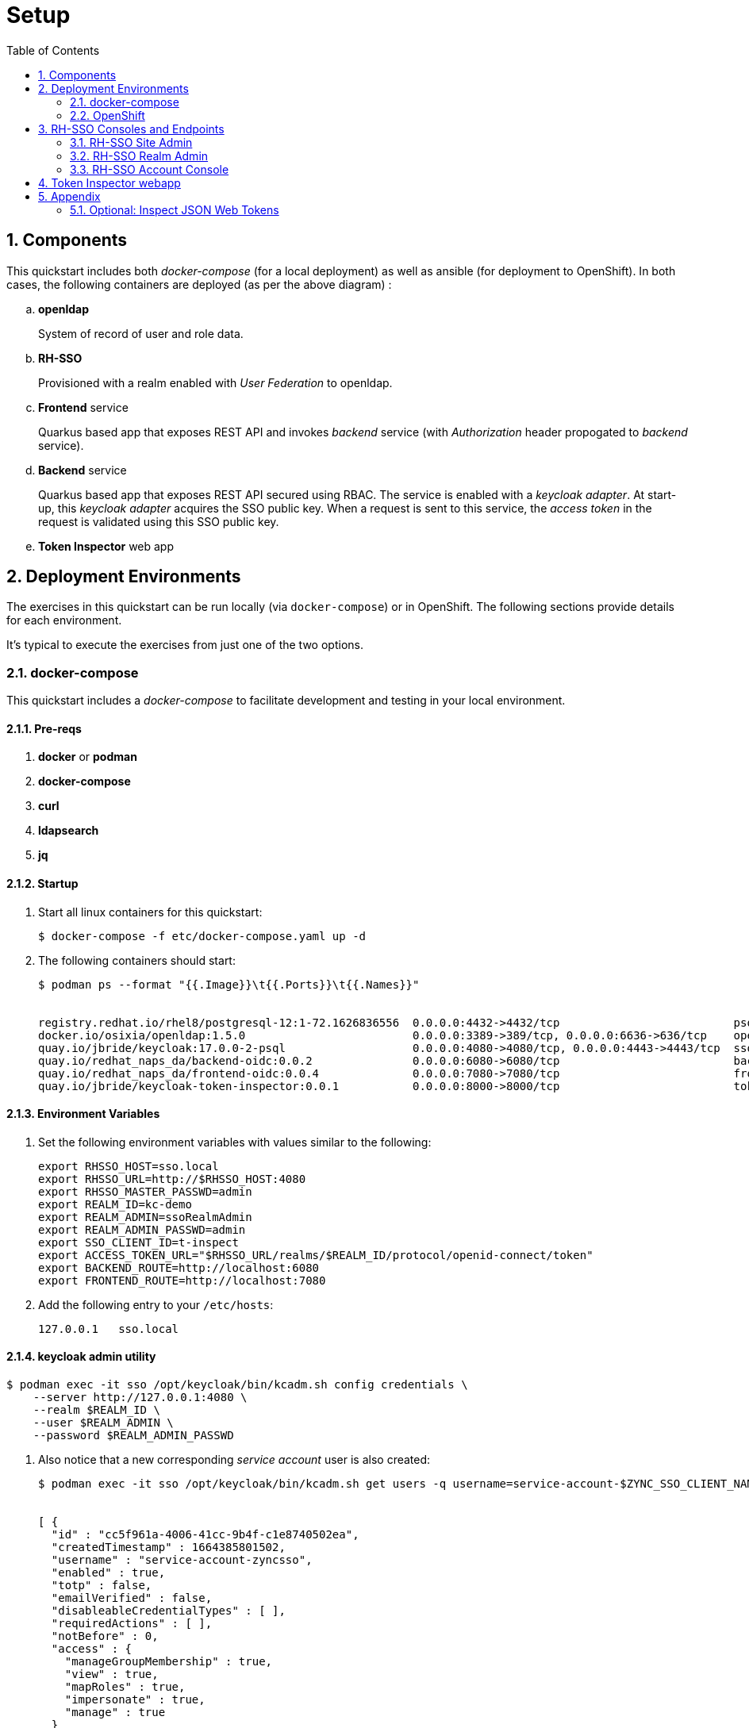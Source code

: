 :scrollbar:
:data-uri:
:toc2:
:linkattrs:

= Setup 

:numbered:

== Components

This quickstart includes both _docker-compose_ (for a local deployment) as well as ansible (for deployment to OpenShift).
In both cases, the following containers are deployed (as per the above diagram) : 

.. *openldap*
+
System of record of user and role data.

.. *RH-SSO*
+
Provisioned with a realm enabled with _User Federation_ to openldap.

.. *Frontend* service
+
Quarkus based app that exposes REST API and invokes _backend_ service (with _Authorization_ header propogated to _backend_ service).

.. *Backend* service
+
Quarkus based app that exposes REST API secured using RBAC.
The service is enabled with a _keycloak adapter_.
At start-up, this _keycloak adapter_ acquires the SSO public key.
When a request is sent to this service, the _access token_ in the request is validated using this SSO public key. 

.. *Token Inspector* web app

== Deployment Environments
The exercises in this quickstart can be run locally (via `docker-compose`) or in OpenShift.
The following sections provide details for each environment.

It's typical to execute the exercises from just one of the two options.


=== docker-compose
This quickstart includes a _docker-compose_ to facilitate development and testing in your local environment.

==== Pre-reqs

. *docker* or *podman*

. *docker-compose*

. *curl*

. *ldapsearch*

. *jq*


==== Startup

. Start all linux containers for this quickstart:
+
-----
$ docker-compose -f etc/docker-compose.yaml up -d
-----

. The following containers should start:
+
-----
$ podman ps --format "{{.Image}}\t{{.Ports}}\t{{.Names}}"


registry.redhat.io/rhel8/postgresql-12:1-72.1626836556  0.0.0.0:4432->4432/tcp                          psql_sso
docker.io/osixia/openldap:1.5.0                         0.0.0.0:3389->389/tcp, 0.0.0.0:6636->636/tcp    openldap
quay.io/jbride/keycloak:17.0.0-2-psql                   0.0.0.0:4080->4080/tcp, 0.0.0.0:4443->4443/tcp  sso
quay.io/redhat_naps_da/backend-oidc:0.0.2               0.0.0.0:6080->6080/tcp                          backend-service
quay.io/redhat_naps_da/frontend-oidc:0.0.4              0.0.0.0:7080->7080/tcp                          frontend-service
quay.io/jbride/keycloak-token-inspector:0.0.1           0.0.0.0:8000->8000/tcp                          token-inspector
-----

==== Environment Variables

. Set the following environment variables with values similar to the following:
+
-----
export RHSSO_HOST=sso.local
export RHSSO_URL=http://$RHSSO_HOST:4080
export RHSSO_MASTER_PASSWD=admin
export REALM_ID=kc-demo
export REALM_ADMIN=ssoRealmAdmin
export REALM_ADMIN_PASSWD=admin
export SSO_CLIENT_ID=t-inspect
export ACCESS_TOKEN_URL="$RHSSO_URL/realms/$REALM_ID/protocol/openid-connect/token"
export BACKEND_ROUTE=http://localhost:6080
export FRONTEND_ROUTE=http://localhost:7080
-----

. Add the following entry to your `/etc/hosts`:
+
-----
127.0.0.1   sso.local
-----

==== keycloak admin utility

-----
$ podman exec -it sso /opt/keycloak/bin/kcadm.sh config credentials \
    --server http://127.0.0.1:4080 \
    --realm $REALM_ID \
    --user $REALM_ADMIN \
    --password $REALM_ADMIN_PASSWD
-----

. Also notice that a new corresponding _service account_ user is also created: 
+
-----
$ podman exec -it sso /opt/keycloak/bin/kcadm.sh get users -q username=service-account-$ZYNC_SSO_CLIENT_NAME


[ {
  "id" : "cc5f961a-4006-41cc-9b4f-c1e8740502ea",
  "createdTimestamp" : 1664385801502,
  "username" : "service-account-zyncsso",
  "enabled" : true,
  "totp" : false,
  "emailVerified" : false,
  "disableableCredentialTypes" : [ ],
  "requiredActions" : [ ],
  "notBefore" : 0,
  "access" : {
    "manageGroupMembership" : true,
    "view" : true,
    "mapRoles" : true,
    "impersonate" : true,
    "manage" : true
  }
} ]
-----

=== OpenShift
This quickstart includes _ansible_ to deploy to an OpenShift environment.  All of the same tests conducted in your local environment can be executed in your OpenShift environment.


==== Pre-reqs:
. _OpenShift_ cluster ( >= v 4.6 )
+
The cluster should have about 4 GBs and 2 CPUs to allocate to the resources of this quickstart.

. link:https://mirror.openshift.com/pub/openshift-v4/clients/ocp/?C=M;O=D[oc utility] corresponding to the version of your OpenShift cluster.

. _ansible-playbook_ utility installed


==== Startup


. Change directory into the _ansible_ directory of this project: 
+
-----
$ cd ansible
-----

. Ensure the `kubernetes.core` ansible galaxy collection is installed locally:
+
-----
$ ansible-galaxy collection install kubernetes.core
-----

. Execute _ansible_playbook_
+
-----
$ ansible-playbook playbooks/install.yml
-----

. The playbook provisions the following in OpenShift:

.. *rhi_idm* namespace:
... *openldap*
... *RH-SSO*

.. *user1-services* namespace: 
... *frontend* service
... *backend* service
... *token-inspector* web app


==== Environment Variables


. Set the following environment variables with values similar to the following:
+
-----
export OCP_DOMAIN=apps$(oc whoami --show-console | awk 'BEGIN{FS="apps"}{print $2}')
export RHSSO_HOST=sso-rhi-idm.$OCP_DOMAIN
export RHSSO_URL=https://$RHSSO_HOST/auth
export RHSSO_MASTER_PASSWD=$(oc get secret credential-rhsso -o json -n rhi-idm | jq -r .data.ADMIN_PASSWORD | base64 -d)
export REALM_ID=user1-ldap
export SSO_CLIENT_ID=t-inspect      # preset in realm deployed by project ansible
export ACCESS_TOKEN_URL="$RHSSO_URL/realms/$REALM_ID/protocol/openid-connect/token"
export FRONTEND_ROUTE=https://frontend-user1-services.$OCP_DOMAIN
-----


== RH-SSO Consoles and Endpoints

=== RH-SSO Site Admin
. Open a web browser and navigate to the RH-SSO console of the `master` realm :
+
-----
$ echo -en "\n$RHSSO_URL/admin/master/console\n\n"
-----

. Authenticate using `admin` as the userId and the value of the `$RHSSO_MASTER_PASSWD` environment variable as the password.
. As the RH-SSO site admin, you have full access to all of its resources.
+
image::images/master_homepage.png[]


=== RH-SSO Realm Admin

. Open a web browser and navigate to the console of your realm :
+
-----
$ echo -en "\n$RHSSO_URL/admin/$REALM_ID/console\n\n"
-----

. Authenticate using `ssoRealmAdmin` as the userId and `admin` as the password.
. As the RH-SSO realm admin, you have full access to all resources pertaining to your realm.
+
image::images/realm_homepage.png[]

. Invoke _Discovery Endpoint_ of RH-SSO to view details of OIDC related REST APIs specific to your realm:
+
-----
$ curl -v -X GET "$RHSSO_URL/realms/$REALM_ID/.well-known/openid-configuration" | jq .
-----


=== RH-SSO Account Console

. Open a web browser and navigate to the console of your realm :
+
-----
$ echo -en "\n$RHSSO_URL/realms/$REALM_ID/console\n\n"
-----

. Authenticate using `jbrown` as the userId and `password` as the password.
+
image::images/account_console.png[]


== Token Inspector webapp
This lab includes a simple javascript based web app to display the OAuth2 _access_ and _refresh_ tokens.
It also allows for display of the OIDC _Id_ token.

The reason the _Token Inspector Webapp_ can display the _access_ and _refresh_ tokens is becauase it is a Javascript based _Single-Page App_ (SPA) with no intermediary REST API that supports it.  That means that this app is a _public_ SSO client that interacts directly with the SSO _authorization server_ and as such retrieves the _access_ and _refresh_ tokens as per the _Authorization Code_ flow.

This architecture, although easy to implement, is not particularly secure.
For more secure architectures involving an SPA, please read the section entitled _Securing a SPA with an intermediary REST API_ in Chapter 6 of the link:https://smile.amazon.com/Keycloak-Management-Applications-protocols-applications/dp/1800562497[Keycloak - Identity & Access Management for Modern Apps] book.

This web app was plagarized from the lab assets provided by the link:https://smile.amazon.com/Keycloak-Management-Applications-protocols-applications/dp/1800562497[Keycloak - Identity & Access Management for Modern Apps] book.
Subsequently, all credit for the _token inspector_ web app goes to the author of that book.  Thank you!

. Open a private web browser and navigate to:  http://localhost:8000
. Switch to the _Network_ tab of your _Web Developer Tools_ on that page.
+
image::images/browser_network_tools.png[]

. Click the `Login` button at the top-left corner of the page
. Notice the re-direction to the URL of the app's _SSO Realm_.  What are the request parameters?
. in the RH-SSO login form, authenticate using the following credentials:
.. *UserId* :  jbrown
.. *Password* :  password
. Notice the re-direction back to the _Token Inspector_ web app.
+
In the request to the _/token_ endpoint, what are the request parameters and what is included in the response ?

*Next Lab*:  Proceed to the link:README_oidc_tokens.adoc[RH-SSO Token Propogation and Customization Lab]

== Appendix

=== Optional:  Inspect JSON Web Tokens

. View keys of a response from RH-SSO when its `/token` endpoint is invoked:
+
-----
$ curl -X POST "$ACCESS_TOKEN_URL" \
    -H "Content-Type: application/x-www-form-urlencoded" \
    -d "username=jbrown" \
    -d "password=password" \
    -d "grant_type=password" \
    -d "client_id=$SSO_CLIENT_ID" \
    -d "scope=openid" \
    | jq -r 'keys[]'



access_token
expires_in
id_token
not-before-policy
refresh_expires_in
refresh_token
scope
session_state
token_type
-----
+
NOTE: The token format is of type link:https://datatracker.ietf.org/doc/html/rfc7515[JSON Web Signature]



. View the header of an access token:

.. Retrieve an OAuth2 access token using OAuth2 Resource Owner Password Credentials flow :
+
-----
TKN=$(curl -X POST "$ACCESS_TOKEN_URL" \
            -H "Content-Type: application/x-www-form-urlencoded" \
            -d "username=jbrown" \
            -d "password=password" \
            -d "grant_type=password" \
            -d "client_id=$SSO_CLIENT_ID" \
            -d "scope=openid" \
            | sed 's/.*access_token":"//g' | sed 's/".*//g')
-----

.. View the JWT header:
+
-----
$ jq -R 'split(".") | .[0] | @base64d | fromjson' <<< $TKN | jq .


{
  "alg": "RS256",
  "typ": "JWT",
  "kid": "mcjna6MSzQQVz6sjI_gOQYj0ByrbDLT7DthD4TnMy2U"
}

-----

.. Notice a `typ` of:   _JWT_ .
.. Because the access token is a JSON Web Token, its header, payload and signature can be viewed in:  https://jwt.io/

. Invoke the _/userinfo_ endpoint:
+
-----
$ curl -X GET "$RHSSO_URL/realms/$REALM_ID/protocol/openid-connect/userinfo" \
    -H "Content-Type: application/x-www-form-urlencoded" \
    -H "Authorization: Bearer $TKN" \
    | jq -r .

-----

. Invoke the _/token/introspect_ endpoint:
+
If a resource server needs to verify that an access token is active or wants more metadata about it, especially for link:https://auth0.com/docs/secure/tokens/access-tokens#opaque-access-tokens[opaque access tokens], then the token introspect endpoint is the answer. In this case, the resource server integrates the introspect process with the security configuration.
+
-----
$ curl -X POST "$RHSSO_URL/realms/$REALM_ID/protocol/openid-connect/token/introspect" \
    -H "Content-Type: application/x-www-form-urlencoded" \
    -d "client_id=bservice" \
    -d "client_secret=password" \
    -d "token=$TKN" \
    | jq -r .
-----
